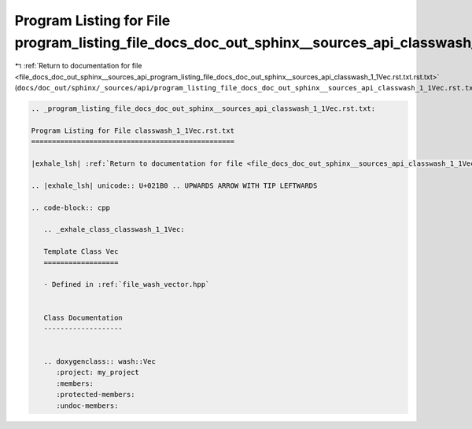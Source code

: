 
.. _program_listing_file_docs_doc_out_sphinx__sources_api_program_listing_file_docs_doc_out_sphinx__sources_api_classwash_1_1Vec.rst.txt.rst.txt:

Program Listing for File program_listing_file_docs_doc_out_sphinx__sources_api_classwash_1_1Vec.rst.txt.rst.txt
===============================================================================================================

|exhale_lsh| :ref:`Return to documentation for file <file_docs_doc_out_sphinx__sources_api_program_listing_file_docs_doc_out_sphinx__sources_api_classwash_1_1Vec.rst.txt.rst.txt>` (``docs/doc_out/sphinx/_sources/api/program_listing_file_docs_doc_out_sphinx__sources_api_classwash_1_1Vec.rst.txt.rst.txt``)

.. |exhale_lsh| unicode:: U+021B0 .. UPWARDS ARROW WITH TIP LEFTWARDS

.. code-block:: cpp

   
   .. _program_listing_file_docs_doc_out_sphinx__sources_api_classwash_1_1Vec.rst.txt:
   
   Program Listing for File classwash_1_1Vec.rst.txt
   =================================================
   
   |exhale_lsh| :ref:`Return to documentation for file <file_docs_doc_out_sphinx__sources_api_classwash_1_1Vec.rst.txt>` (``docs/doc_out/sphinx/_sources/api/classwash_1_1Vec.rst.txt``)
   
   .. |exhale_lsh| unicode:: U+021B0 .. UPWARDS ARROW WITH TIP LEFTWARDS
   
   .. code-block:: cpp
   
      .. _exhale_class_classwash_1_1Vec:
      
      Template Class Vec
      ==================
      
      - Defined in :ref:`file_wash_vector.hpp`
      
      
      Class Documentation
      -------------------
      
      
      .. doxygenclass:: wash::Vec
         :project: my_project
         :members:
         :protected-members:
         :undoc-members:
